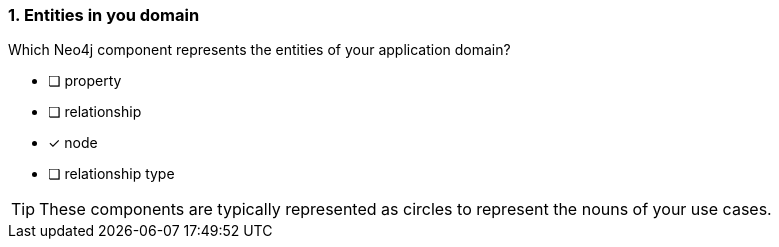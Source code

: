 [.question]
=== 1. Entities in you domain

Which Neo4j component represents the entities of your application domain?

* [ ] property
* [ ] relationship
* [x] node
* [ ] relationship type

[TIP]
====
These components are typically represented as circles to represent the nouns of your use cases.
====